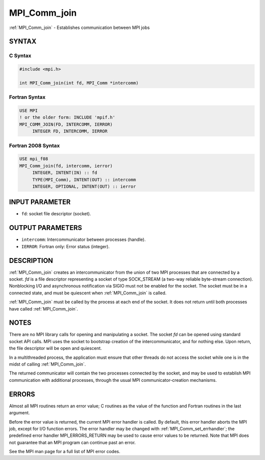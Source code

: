 .. _mpi_comm_join:


MPI_Comm_join
=============

.. include_body

:ref:`MPI_Comm_join` - Establishes communication between MPI jobs


SYNTAX
------


C Syntax
^^^^^^^^

.. code-block:: c

   #include <mpi.h>

   int MPI_Comm_join(int fd, MPI_Comm *intercomm)


Fortran Syntax
^^^^^^^^^^^^^^

.. code-block:: fortran

   USE MPI
   ! or the older form: INCLUDE 'mpif.h'
   MPI_COMM_JOIN(FD, INTERCOMM, IERROR)
   	INTEGER	FD, INTERCOMM, IERROR


Fortran 2008 Syntax
^^^^^^^^^^^^^^^^^^^

.. code-block:: fortran

   USE mpi_f08
   MPI_Comm_join(fd, intercomm, ierror)
   	INTEGER, INTENT(IN) :: fd
   	TYPE(MPI_Comm), INTENT(OUT) :: intercomm
   	INTEGER, OPTIONAL, INTENT(OUT) :: ierror


INPUT PARAMETER
---------------
* ``fd``: socket file descriptor (socket).

OUTPUT PARAMETERS
-----------------
* ``intercomm``: Intercommunicator between processes (handle).
* ``IERROR``: Fortran only: Error status (integer).

DESCRIPTION
-----------

:ref:`MPI_Comm_join` creates an intercommunicator from the union of two MPI
processes that are connected by a socket. *fd* is a file descriptor
representing a socket of type SOCK_STREAM (a two-way reliable
byte-stream connection). Nonblocking I/O and asynchronous notification
via SIGIO must not be enabled for the socket. The socket must be in a
connected state, and must be quiescent when :ref:`MPI_Comm_join` is called.

:ref:`MPI_Comm_join` must be called by the process at each end of the socket.
It does not return until both processes have called :ref:`MPI_Comm_join`.


NOTES
-----

There are no MPI library calls for opening and manipulating a socket.
The socket *fd* can be opened using standard socket API calls. MPI uses
the socket to bootstrap creation of the intercommunicator, and for
nothing else. Upon return, the file descriptor will be open and
quiescent.

In a multithreaded process, the application must ensure that other
threads do not access the socket while one is in the midst of calling
:ref:`MPI_Comm_join`.

The returned communicator will contain the two processes connected by
the socket, and may be used to establish MPI communication with
additional processes, through the usual MPI communicator-creation
mechanisms.


ERRORS
------

Almost all MPI routines return an error value; C routines as the value
of the function and Fortran routines in the last argument.

Before the error value is returned, the current MPI error handler is
called. By default, this error handler aborts the MPI job, except for
I/O function errors. The error handler may be changed with
:ref:`MPI_Comm_set_errhandler`; the predefined error handler MPI_ERRORS_RETURN
may be used to cause error values to be returned. Note that MPI does not
guarantee that an MPI program can continue past an error.

See the MPI man page for a full list of MPI error codes.


.. seealso::
   ::

   socket(3SOCKET)
   MPI_Comm_create
      MPI_Comm_group
